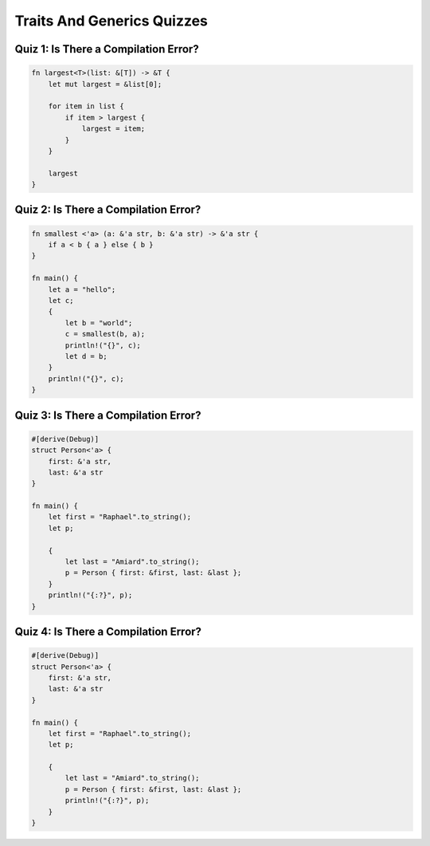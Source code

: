=============================
Traits And Generics Quizzes
=============================

---------------------------------------
Quiz 1: Is There a Compilation Error?
---------------------------------------

.. code:: Rust

   fn largest<T>(list: &[T]) -> &T {
       let mut largest = &list[0];

       for item in list {
           if item > largest {
               largest = item;
           }
       }

       largest
   }

---------------------------------------
Quiz 2: Is There a Compilation Error?
---------------------------------------

.. code:: Rust

   fn smallest <'a> (a: &'a str, b: &'a str) -> &'a str {
       if a < b { a } else { b }
   }

   fn main() {
       let a = "hello";
       let c;
       {
           let b = "world";
           c = smallest(b, a);
           println!("{}", c);
           let d = b;
       }
       println!("{}", c);
   }

---------------------------------------
Quiz 3: Is There a Compilation Error?
---------------------------------------

.. code:: Rust

   #[derive(Debug)]
   struct Person<'a> {
       first: &'a str,
       last: &'a str
   }

   fn main() {
       let first = "Raphael".to_string();
       let p;

       {
           let last = "Amiard".to_string();
           p = Person { first: &first, last: &last };
       }
       println!("{:?}", p);
   }

---------------------------------------
Quiz 4: Is There a Compilation Error?
---------------------------------------

.. code:: Rust

   #[derive(Debug)]
   struct Person<'a> {
       first: &'a str,
       last: &'a str
   }

   fn main() {
       let first = "Raphael".to_string();
       let p;

       {
           let last = "Amiard".to_string();
           p = Person { first: &first, last: &last };
           println!("{:?}", p);
       }
   }

